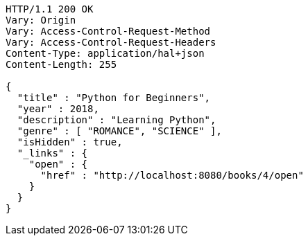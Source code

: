 [source,http,options="nowrap"]
----
HTTP/1.1 200 OK
Vary: Origin
Vary: Access-Control-Request-Method
Vary: Access-Control-Request-Headers
Content-Type: application/hal+json
Content-Length: 255

{
  "title" : "Python for Beginners",
  "year" : 2018,
  "description" : "Learning Python",
  "genre" : [ "ROMANCE", "SCIENCE" ],
  "isHidden" : true,
  "_links" : {
    "open" : {
      "href" : "http://localhost:8080/books/4/open"
    }
  }
}
----
